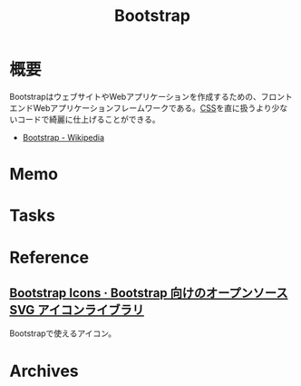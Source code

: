 :PROPERTIES:
:ID:       0ed76f41-7bb6-4e8e-98ec-2dccb3062c6d
:mtime:    20241102180218 20241028101410
:ctime:    20230612214428
:END:
#+title: Bootstrap
* 概要
BootstrapはウェブサイトやWebアプリケーションを作成するための、フロントエンドWebアプリケーションフレームワークである。[[id:94fdcf08-7516-4aca-a2e6-629dc55dce83][CSS]]を直に扱うより少ないコードで綺麗に仕上げることができる。

- [[https://ja.wikipedia.org/wiki/Bootstrap][Bootstrap - Wikipedia]]
* Memo
* Tasks
* Reference
** [[https://icons.getbootstrap.jp/][Bootstrap Icons · Bootstrap 向けのオープンソース SVG アイコンライブラリ]]
Bootstrapで使えるアイコン。
* Archives
